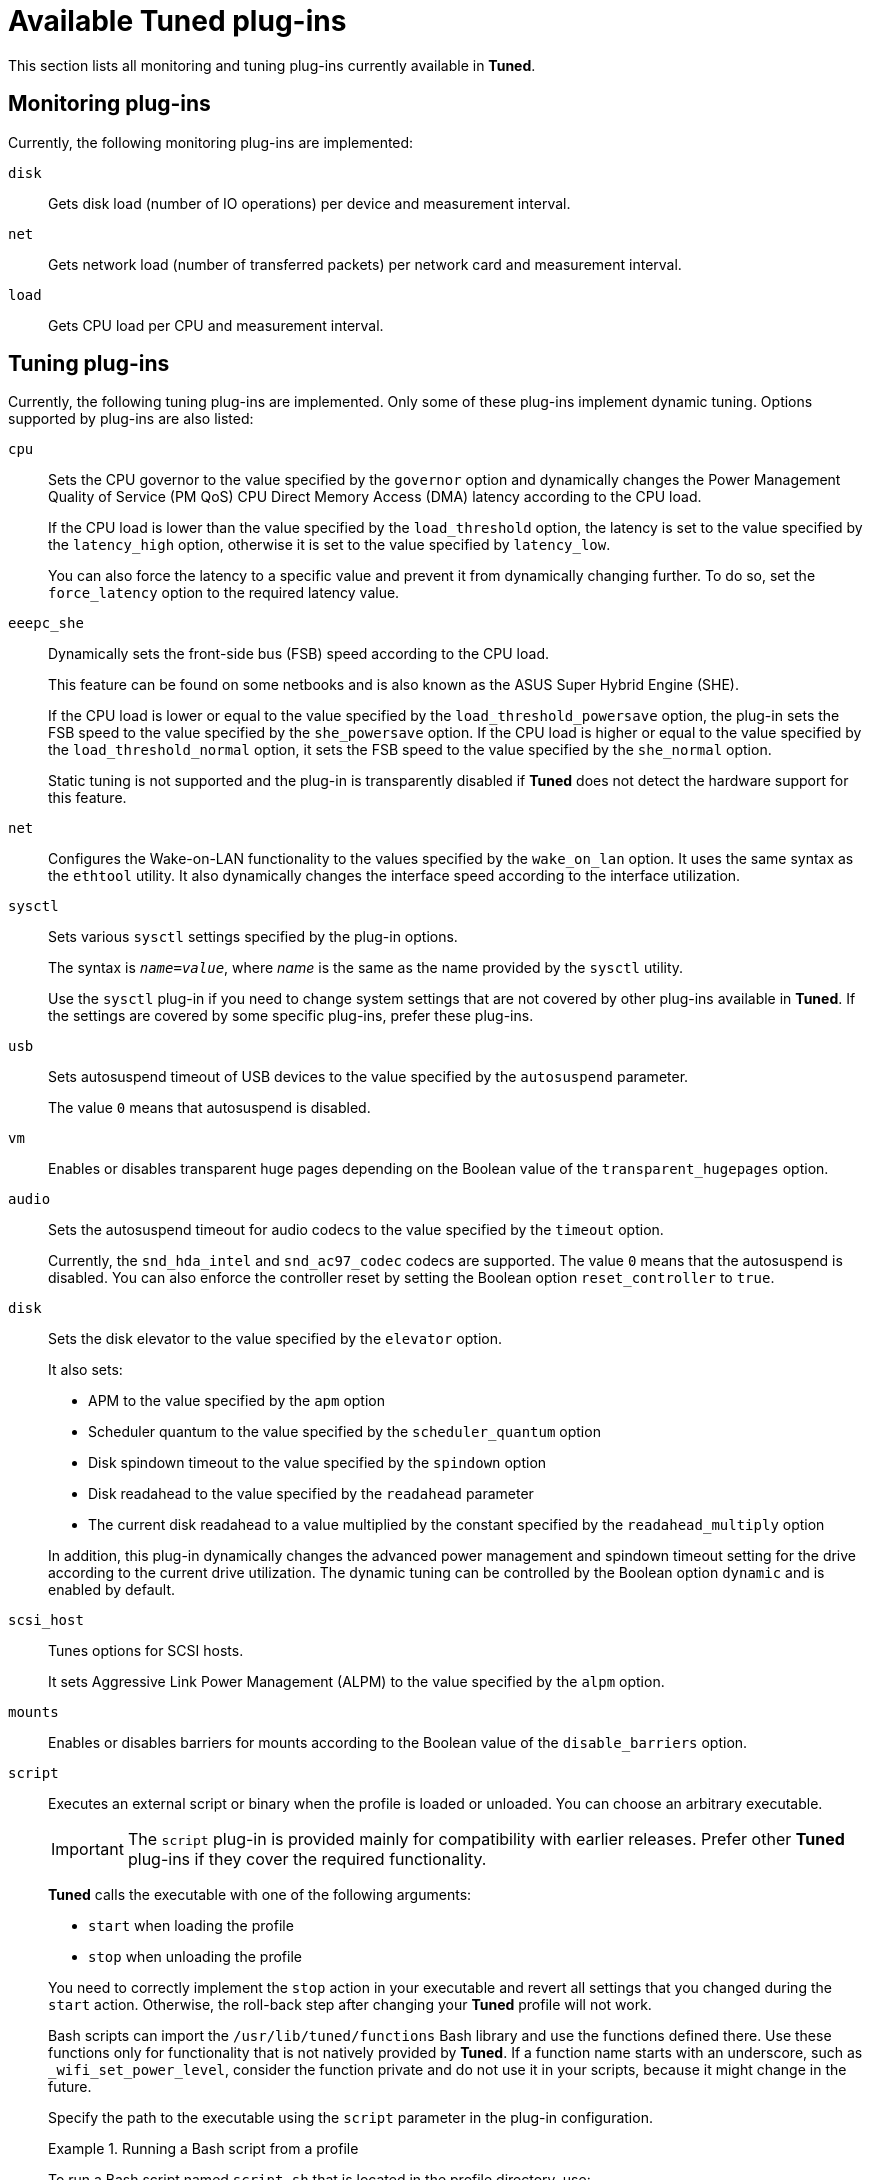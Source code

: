 [id="available-tuned-plug-ins_{context}"]
= Available Tuned plug-ins

This section lists all monitoring and tuning plug-ins currently available in *Tuned*.

[discrete]
== Monitoring plug-ins

Currently, the following monitoring plug-ins are implemented:

`disk`::
Gets disk load (number of IO operations) per device and measurement interval. 

`net`::
Gets network load (number of transferred packets) per network card and measurement interval. 

`load`::
Gets CPU load per CPU and measurement interval. 

[discrete]
== Tuning plug-ins

Currently, the following tuning plug-ins are implemented. Only some of these plug-ins implement dynamic tuning. Options supported by plug-ins are also listed:

`cpu`::
Sets the CPU governor to the value specified by the [option]`governor` option and dynamically changes the Power Management Quality of Service (PM QoS) CPU Direct Memory Access (DMA) latency according to the CPU load.
+
If the CPU load is lower than the value specified by the [option]`load_threshold` option, the latency is set to the value specified by the [option]`latency_high` option, otherwise it is set to the value specified by [option]`latency_low`.
+
You can also force the latency to a specific value and prevent it from dynamically changing further. To do so, set the [option]`force_latency` option to the required latency value. 

`eeepc_she`::
Dynamically sets the front-side bus (FSB) speed according to the CPU load. 
+
This feature can be found on some netbooks and is also known as the ASUS Super Hybrid Engine (SHE).
+
If the CPU load is lower or equal to the value specified by the [option]`load_threshold_powersave` option, the plug-in sets the FSB speed to the value specified by the [option]`she_powersave` option. If the CPU load is higher or equal to the value specified by the [option]`load_threshold_normal` option, it sets the FSB speed to the value specified by the [option]`she_normal` option. 
+
Static tuning is not supported and the plug-in is transparently disabled if *Tuned* does not detect the hardware support for this feature. 

`net`::
Configures the Wake-on-LAN functionality to the values specified by the [option]`wake_on_lan` option. It uses the same syntax as the `ethtool` utility. It also dynamically changes the interface speed according to the interface utilization. 

`sysctl`::
Sets various `sysctl` settings specified by the plug-in options.
+
The syntax is ``[replaceable]__name__=[replaceable]__value__``, where [replaceable]_name_ is the same as the name provided by the `sysctl` utility.
+
Use the `sysctl` plug-in if you need to change system settings that are not covered by other plug-ins available in *Tuned*. If the settings are covered by some specific plug-ins, prefer these plug-ins.

`usb`::
Sets autosuspend timeout of USB devices to the value specified by the [option]`autosuspend` parameter. 
+
The value `0` means that autosuspend is disabled. 

`vm`::
Enables or disables transparent huge pages depending on the Boolean value of the [option]`transparent_hugepages` option.

`audio`::
Sets the autosuspend timeout for audio codecs to the value specified by the [option]`timeout` option.
+
Currently, the `snd_hda_intel` and `snd_ac97_codec` codecs are supported. The value `0` means that the autosuspend is disabled. You can also enforce the controller reset by setting the Boolean option [option]`reset_controller` to `true`. 

`disk`::
Sets the disk elevator to the value specified by the [option]`elevator` option.
+
It also sets:
+
--
* APM to the value specified by the [option]`apm` option
* Scheduler quantum to the value specified by the [option]`scheduler_quantum` option
* Disk spindown timeout to the value specified by the [option]`spindown` option
* Disk readahead to the value specified by the [option]`readahead` parameter
* The current disk readahead to a value multiplied by the constant specified by the [option]`readahead_multiply` option
--
+
In addition, this plug-in dynamically changes the advanced power management and spindown timeout setting for the drive according to the current drive utilization. The dynamic tuning can be controlled by the Boolean option [option]`dynamic` and is enabled by default. 

`scsi_host`::
Tunes options for SCSI hosts.
+
It sets Aggressive Link Power Management (ALPM) to the value specified by the [option]`alpm` option.

`mounts`::
Enables or disables barriers for mounts according to the Boolean value of the [option]`disable_barriers` option. 

`script`::
Executes an external script or binary when the profile is loaded or unloaded. You can choose an arbitrary executable.
+
IMPORTANT: The `script` plug-in is provided mainly for compatibility with earlier releases. Prefer other *Tuned* plug-ins if they cover the required functionality. 
+
*Tuned* calls the executable with one of the following arguments:
+
--
** `start` when loading the profile
** `stop` when unloading the profile
--
+
You need to correctly implement the `stop` action in your executable and revert all settings that you changed during the `start` action. Otherwise, the roll-back step after changing your *Tuned* profile will not work. 
+
Bash scripts can import the [filename]`/usr/lib/tuned/functions` Bash library and use the functions defined there. Use these functions only for functionality that is not natively provided by *Tuned*. If a function name starts with an underscore, such as `_wifi_set_power_level`, consider the function private and do not use it in your scripts, because it might change in the future.
+
Specify the path to the executable using the `script` parameter in the plug-in configuration.
+
.Running a Bash script from a profile
====
To run a Bash script named `script.sh` that is located in the profile directory, use:

----
[script]
script=${i:PROFILE_DIR}/script.sh
----
====

`sysfs`::
Sets various `sysfs` settings specified by the plug-in options.
+
The syntax is ``[replaceable]__name__=[replaceable]__value__``, where [replaceable]_name_ is the `sysfs` path to use. 
+
Use this plugin in case you need to change some settings that are not covered by other plug-ins. Prefer specific plug-ins if they cover the required settings.

`video`::
Sets various powersave levels on video cards. Currently, only the Radeon cards are supported.
+
The powersave level can be specified by using the [option]`radeon_powersave` option. Supported values are: 
+
--
* `default`
* `auto`
* `low`
* `mid`
* `high`
* `dynpm`
* `dpm-battery`
* `dpm-balanced`
* `dpm-perfomance`
--
+
For details, see link:http://www.x.org/wiki/RadeonFeature#KMS_Power_Management_Options[www.x.org]. Note that this plug-in is experimental and the option might change in future releases. 

`bootloader`::
Adds options to the kernel command line. This plug-in supports the GRUB 2 boot loader and the Boot Loader Specification (BLS).
+
NOTE: *Tuned* will not remove or replace kernel command line parameters added via other methods like *grubby*. *Tuned* will only be able manage kernel command line parameters added via *Tuned*. Please refer to your platform bootloader documentation about how to identify and manage kernel command line parameters set outside of *Tuned*.
+
Customized non-standard location of the GRUB 2 configuration file can be specified by the [option]`grub2_cfg_file` option.
+
The kernel options are added to the current GRUB configuration and its templates. The system needs to be rebooted for the kernel options to take effect.
+
Switching to another profile or manually stopping the `tuned` service removes the additional options. If you shut down or reboot the system, the kernel options persist in the [filename]`grub.cfg` file and grub environment files.
+
The kernel options can be specified by the following syntax:
+
[subs="+quotes,+macros"]
----
+cmdline+[replaceable]_suffix_=[replaceable]_arg1_ [replaceable]_arg2_ ... [replaceable]_argN_
----
+
Or with an alternative, but equivalent syntax:
+
[subs="+quotes,+macros"]
----
+cmdline+[replaceable]_suffix_=+[replaceable]_arg1_ [replaceable]_arg2_ ... [replaceable]_argN_
----
+
Where [replaceable]_suffix_ can be arbitrary (even empty) alphanumeric string which should be unique across all loaded profiles. Good practice is to use the profile name as the [replaceable]_suffix_ (e.g. [option]`cmdline_my_profile`). If there are multiple [option]`cmdline` options with the same suffix (e.g. in the parent profiles), then during the profile load/merge the value which was assigned the last time wins (this is the same as with any other plugin options). Finaly, the kernel command line is constructed by concatenation of the all resulting [option]`cmdline` options.
+
It is also possible to remove kernel options by the following syntax:
+
[subs="+quotes,+macros"]
----
+cmdline+[replaceable]_suffix_=-[replaceable]_arg1_ [replaceable]_arg2_ ... [replaceable]_argN_
----
+
Such kernel options will be removed (instead of concatenated) during the final kernel command line construction.
--
.Modifying the kernel command line
====
For example, to add the [option]`quiet` kernel option to a *Tuned* profile, include the following lines in the [filename]`tuned.conf` file:

----
[bootloader]
cmdline_my_profile=+quiet
----

An example of a custom profile `my_profile` that adds the [option]`isolcpus=2` option to the kernel command line:

----
[bootloader]
cmdline_my_profile=isolcpus=2
----

An example of a custom profile `my_profile` that removes the [option]`rhgb quiet` options from the kernel command line (if previously added by *Tuned*):

----
[bootloader]
cmdline_my_profile=-rhgb quiet
----
====
.Modifying the kernel command line, example with inheritance
====
For example, to add the [option]`rhgb quiet` kernel options to a *Tuned* profile `profile_1`:

----
[bootloader]
cmdline_profile_1=+rhgb quiet
----

In the child profile `profile_2` drop the [option]`quiet` option from the kernel command line:

----
[main]
include=profile_1

[bootloader]
cmdline_profile_2=-quiet
----

The final kernel command line will be [option]`rhgb`. In case the same [option]`cmdline` suffix as in the `profile_1` is used:

----
[main]
include=profile_1

[bootloader]
cmdline_profile_1=-quiet
----

It will result in the empty kernel command line because the merge happens at first and the [option]`cmdline_profile_1` gets redefined to just [option]`-quiet` and there is nothing to remove in the final kernel command line processing.
====
--

